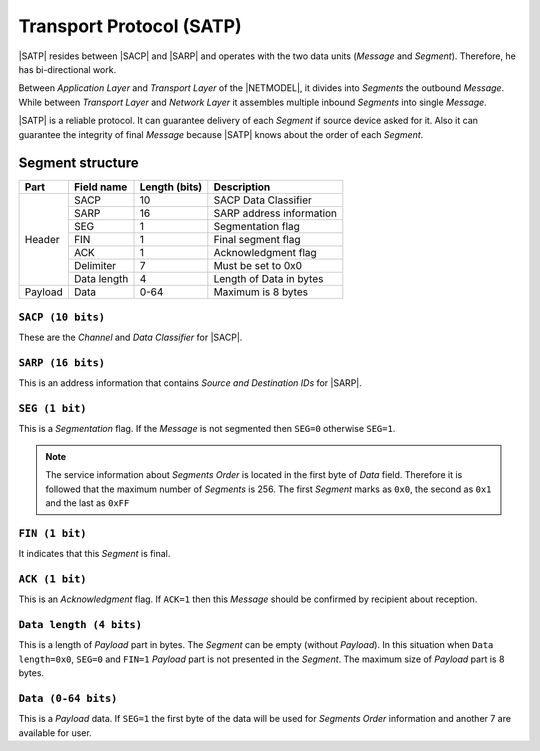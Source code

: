 .. |NETMODEL| replace:: :ref:`netmodel`
.. |SACP| replace:: :ref:`sacp`
.. |SATP| replace:: :ref:`satp`
.. |SARP| replace:: :ref:`sarp`

.. _satp:

Transport Protocol (SATP)
=========================

|SATP| resides between |SACP| and |SARP| and operates with the two data units
(*Message* and *Segment*). Therefore, he has bi-directional work.

Between *Application Layer* and *Transport Layer* of the |NETMODEL|, it
divides into *Segments* the outbound *Message*. While between *Transport Layer*
and *Network Layer* it assembles multiple inbound *Segments* into single
*Message*.

|SATP| is a reliable protocol. It can guarantee delivery of each *Segment* if
source device asked for it. Also it can guarantee the integrity of final
*Message* because |SATP| knows about the order of each *Segment*.

Segment structure
-----------------

+---------+--------------------+---------------+-------------------------------+
| Part    | Field name         | Length (bits) | Description                   |
+=========+====================+===============+===============================+
| Header  | SACP               | 10            | SACP Data Classifier          |
+         +--------------------+---------------+-------------------------------+
|         | SARP               | 16            | SARP address information      |
+         +--------------------+---------------+-------------------------------+
|         | SEG                | 1             | Segmentation flag             |
+         +--------------------+---------------+-------------------------------+
|         | FIN                | 1             | Final segment flag            |
+         +--------------------+---------------+-------------------------------+
|         | ACK                | 1             | Acknowledgment flag           |
+         +--------------------+---------------+-------------------------------+
|         | Delimiter          | 7             | Must be set to 0x0            |
+         +--------------------+---------------+-------------------------------+
|         | Data length        | 4             | Length of Data in bytes       |
+---------+--------------------+---------------+-------------------------------+
| Payload | Data               | 0-64          | Maximum is 8 bytes            |
+---------+--------------------+---------------+-------------------------------+


``SACP (10 bits)``
^^^^^^^^^^^^^^^^^^

These are the *Channel* and *Data Classifier* for |SACP|.

``SARP (16 bits)``
^^^^^^^^^^^^^^^^^^

This is an address information that contains *Source and Destination IDs*
for |SARP|.

``SEG (1 bit)``
^^^^^^^^^^^^^^^

This is a *Segmentation* flag. If the *Message* is not segmented then ``SEG=0``
otherwise ``SEG=1``.

.. note::
    The service information about *Segments Order* is located in the first byte
    of *Data* field. Therefore it is followed that the maximum number of
    *Segments* is 256. The first *Segment* marks as ``0x0``, the second as
    ``0x1`` and the last as ``0xFF``

``FIN (1 bit)``
^^^^^^^^^^^^^^^

It indicates that this *Segment* is final.

``ACK (1 bit)``
^^^^^^^^^^^^^^^

This is an *Acknowledgment* flag. If ``ACK=1`` then this *Message* should be
confirmed by recipient about reception.

``Data length (4 bits)``
^^^^^^^^^^^^^^^^^^^^^^^^

This is a length of *Payload* part in bytes. The *Segment* can be empty
(without *Payload*). In this situation when ``Data length=0x0``, ``SEG=0``
and ``FIN=1`` *Payload* part is not presented in the *Segment*. The maximum
size of *Payload* part is 8 bytes.

``Data (0-64 bits)``
^^^^^^^^^^^^^^^^^^^^

This is a *Payload* data. If ``SEG=1`` the first byte of the data will be used
for *Segments Order* information and another 7 are available for user.
